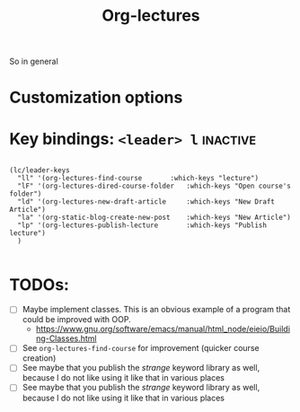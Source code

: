#+TITLE: Org-lectures

#+begin_comment
Simplifying and automating the mundane task of creating, organizing, and finding
your static notes so that you can focus on their actual content. It does not
*alter* the way you would otherwise interact with your org files, like other
widely used packages.
#+end_comment


So in general 

* Customization options

* Key bindings: ~<leader> l~                                         :inactive:
#+begin_src elisp

(lc/leader-keys
  "ll" '(org-lectures-find-course		:which-keys "lecture")
  "lF" '(org-lectures-dired-course-folder	:which-keys "Open course's folder")
  "ld" '(org-lectures-new-draft-article		:which-keys "New Draft Article")
  "la" '(org-static-blog-create-new-post	:which-keys "New Article")
  "lp" '(org-lectures-publish-lecture		:which-keys "Publish lecture")
  )

#+end_src


* TODOs:
- [ ] Maybe implement classes. This is an obvious example of a program that
  could be improved with OOP.
  - https://www.gnu.org/software/emacs/manual/html_node/eieio/Building-Classes.html
- [ ] See ~org-lectures-find-course~ for improvement (quicker course creation)
- [ ] See maybe that you publish the /strange/ keyword library as well, because I
  do not like using it like that in various places
- [ ] See maybe that you publish the /strange/ keyword library as well, because
  I do not like using it like that in various places
